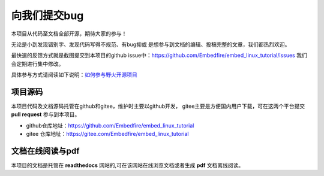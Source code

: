 .. vim: syntax=rst

向我们提交bug
==============

本项目从代码至文档全部开源，期待大家的参与！

无论是小到发现错别字、发现代码写得不规范、有bug抑或
是想参与到文档的编辑、投稿完整的文章，我们都热烈欢迎。

最快速的反馈方式就是截图提交到本项目的github issue中：https://github.com/Embedfire/embed_linux_tutorial/issues
我们会定期进行集中修改。

具体参与方式请阅读如下说明：`如何参与野火开源项目 <http://contribute.doc.embedfire.com>`_

项目源码
----------------

本项目代码及文档源码托管在github和gitee，维护时主要以github开发，
gitee主要是方便国内用户下载，可在这两个平台提交 **pull request** 参与到本项目。


- github仓库地址：https://github.com/Embedfire/embed_linux_tutorial
- gitee 仓库地址：https://gitee.com/Embedfire/embed_linux_tutorial


文档在线阅读与pdf
-----------------

本项目的文档是托管在 **readthedocs** 网站的,可在该网站在线浏览文档或者生成 **pdf** 文档离线阅读。

